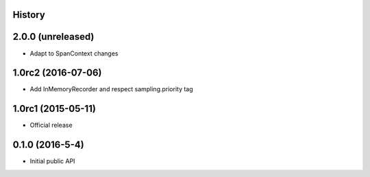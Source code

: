 .. :changelog:

History
-------

2.0.0 (unreleased)
-------------------

- Adapt to SpanContext changes


1.0rc2 (2016-07-06)
-------------------

- Add InMemoryRecorder and respect sampling.priority tag


1.0rc1 (2015-05-11)
-------------------

- Official release


0.1.0 (2016-5-4)
----------------

- Initial public API

